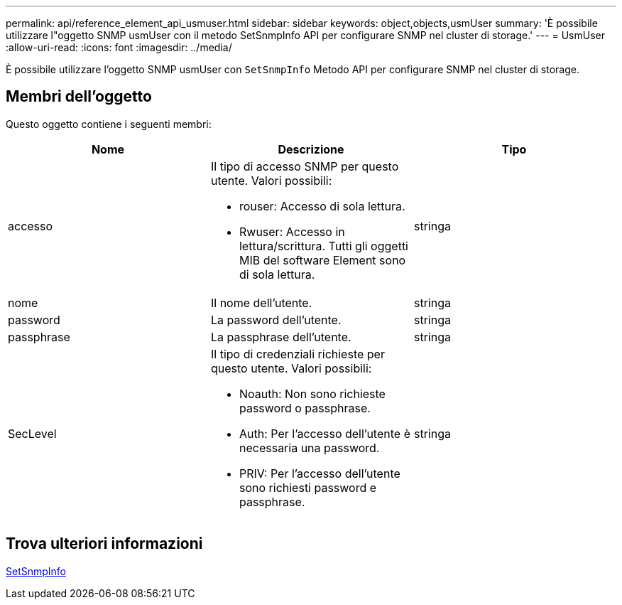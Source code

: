 ---
permalink: api/reference_element_api_usmuser.html 
sidebar: sidebar 
keywords: object,objects,usmUser 
summary: 'È possibile utilizzare l"oggetto SNMP usmUser con il metodo SetSnmpInfo API per configurare SNMP nel cluster di storage.' 
---
= UsmUser
:allow-uri-read: 
:icons: font
:imagesdir: ../media/


[role="lead"]
È possibile utilizzare l'oggetto SNMP usmUser con `SetSnmpInfo` Metodo API per configurare SNMP nel cluster di storage.



== Membri dell'oggetto

Questo oggetto contiene i seguenti membri:

|===
| Nome | Descrizione | Tipo 


 a| 
accesso
 a| 
Il tipo di accesso SNMP per questo utente. Valori possibili:

* rouser: Accesso di sola lettura.
* Rwuser: Accesso in lettura/scrittura. Tutti gli oggetti MIB del software Element sono di sola lettura.

 a| 
stringa



 a| 
nome
 a| 
Il nome dell'utente.
 a| 
stringa



 a| 
password
 a| 
La password dell'utente.
 a| 
stringa



 a| 
passphrase
 a| 
La passphrase dell'utente.
 a| 
stringa



 a| 
SecLevel
 a| 
Il tipo di credenziali richieste per questo utente. Valori possibili:

* Noauth: Non sono richieste password o passphrase.
* Auth: Per l'accesso dell'utente è necessaria una password.
* PRIV: Per l'accesso dell'utente sono richiesti password e passphrase.

 a| 
stringa

|===


== Trova ulteriori informazioni

xref:reference_element_api_setsnmpinfo.adoc[SetSnmpInfo]
